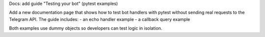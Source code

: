 Docs: add guide "Testing your bot" (pytest examples)

Add a new documentation page that shows how to test bot handlers with pytest
without sending real requests to the Telegram API. The guide includes:
- an echo handler example
- a callback query example

Both examples use dummy objects so developers can test logic in isolation.
